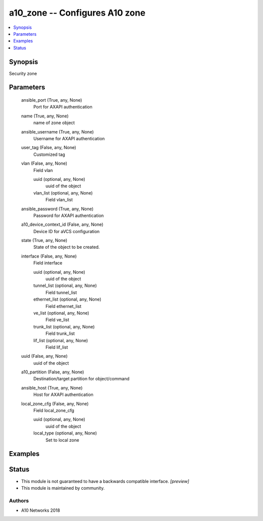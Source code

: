 .. _a10_zone_module:


a10_zone -- Configures A10 zone
===============================

.. contents::
   :local:
   :depth: 1


Synopsis
--------

Security zone






Parameters
----------

  ansible_port (True, any, None)
    Port for AXAPI authentication


  name (True, any, None)
    name of zone object


  ansible_username (True, any, None)
    Username for AXAPI authentication


  user_tag (False, any, None)
    Customized tag


  vlan (False, any, None)
    Field vlan


    uuid (optional, any, None)
      uuid of the object


    vlan_list (optional, any, None)
      Field vlan_list



  ansible_password (True, any, None)
    Password for AXAPI authentication


  a10_device_context_id (False, any, None)
    Device ID for aVCS configuration


  state (True, any, None)
    State of the object to be created.


  interface (False, any, None)
    Field interface


    uuid (optional, any, None)
      uuid of the object


    tunnel_list (optional, any, None)
      Field tunnel_list


    ethernet_list (optional, any, None)
      Field ethernet_list


    ve_list (optional, any, None)
      Field ve_list


    trunk_list (optional, any, None)
      Field trunk_list


    lif_list (optional, any, None)
      Field lif_list



  uuid (False, any, None)
    uuid of the object


  a10_partition (False, any, None)
    Destination/target partition for object/command


  ansible_host (True, any, None)
    Host for AXAPI authentication


  local_zone_cfg (False, any, None)
    Field local_zone_cfg


    uuid (optional, any, None)
      uuid of the object


    local_type (optional, any, None)
      Set to local zone










Examples
--------

.. code-block:: yaml+jinja

    





Status
------




- This module is not guaranteed to have a backwards compatible interface. *[preview]*


- This module is maintained by community.



Authors
~~~~~~~

- A10 Networks 2018

